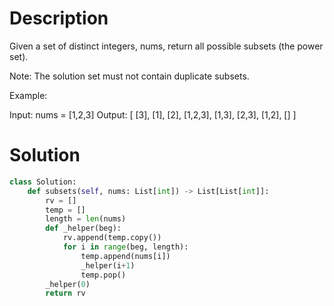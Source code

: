 * Description
Given a set of distinct integers, nums, return all possible subsets (the power set).

Note: The solution set must not contain duplicate subsets.

Example:

Input: nums = [1,2,3]
Output:
[
  [3],
  [1],
  [2],
  [1,2,3],
  [1,3],
  [2,3],
  [1,2],
  []
]
* Solution
#+begin_src python
class Solution:
    def subsets(self, nums: List[int]) -> List[List[int]]:
        rv = []
        temp = []
        length = len(nums)
        def _helper(beg):
            rv.append(temp.copy())
            for i in range(beg, length):
                temp.append(nums[i])
                _helper(i+1)
                temp.pop()
        _helper(0)
        return rv
#+end_src
